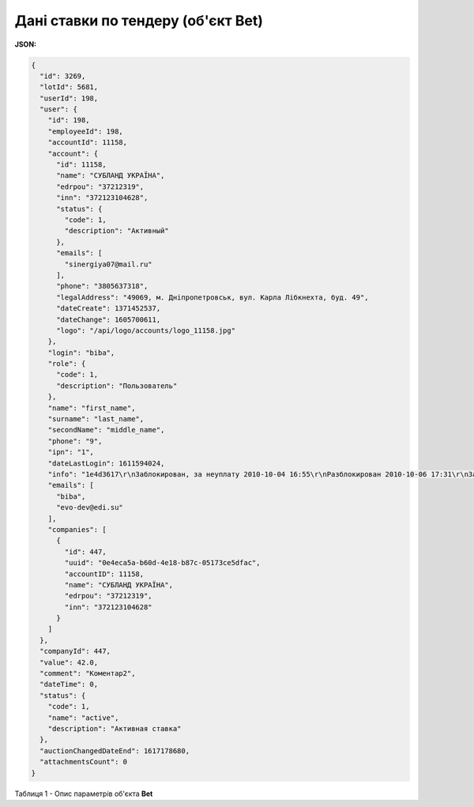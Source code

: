 #############################################################
**Дані ставки по тендеру (об'єкт Bet)**
#############################################################

**JSON:**

.. code:: json

	{
	  "id": 3269,
	  "lotId": 5681,
	  "userId": 198,
	  "user": {
	    "id": 198,
	    "employeeId": 198,
	    "accountId": 11158,
	    "account": {
	      "id": 11158,
	      "name": "СУБЛАНД УКРАЇНА",
	      "edrpou": "37212319",
	      "inn": "372123104628",
	      "status": {
	        "code": 1,
	        "description": "Активный"
	      },
	      "emails": [
	        "sinergiya07@mail.ru"
	      ],
	      "phone": "3805637318",
	      "legalAddress": "49069, м. Дніпропетровськ, вул. Карла Лібкнехта, буд. 49",
	      "dateCreate": 1371452537,
	      "dateChange": 1605700611,
	      "logo": "/api/logo/accounts/logo_11158.jpg"
	    },
	    "login": "biba",
	    "role": {
	      "code": 1,
	      "description": "Пользователь"
	    },
	    "name": "first_name",
	    "surname": "last_name",
	    "secondName": "middle_name",
	    "phone": "9",
	    "ipn": "1",
	    "dateLastLogin": 1611594024,
	    "info": "1e4d3617\r\nЗаблокирован, за неуплату 2010-10-04 16:55\r\nРазблокирован 2010-10-06 17:31\r\nЗаблокирован, за неуплату 2011-03-29 11:47\r\nРазблокирован 2011-03-29 15:34\r\nЗаблокирован, за неуплату 2011-05-10 09:24\r\nРазблокирован 2011-05-10 11:44",
	    "emails": [
	      "biba",
	      "evo-dev@edi.su"
	    ],
	    "companies": [
	      {
	        "id": 447,
	        "uuid": "0e4eca5a-b60d-4e18-b87c-05173ce5dfac",
	        "accountID": 11158,
	        "name": "СУБЛАНД УКРАЇНА",
	        "edrpou": "37212319",
	        "inn": "372123104628"
	      }
	    ]
	  },
	  "companyId": 447,
	  "value": 42.0,
	  "comment": "Коментар2",
	  "dateTime": 0,
	  "status": {
	    "code": 1,
	    "name": "active",
	    "description": "Активная ставка"
	  },
	  "auctionChangedDateEnd": 1617178680,
	  "attachmentsCount": 0
	}

Таблиця 1 - Опис параметрів об'єкта **Bet**

.. csv-table:: 
  :file: for_csv/Bet.csv
  :widths:  1, 12, 41
  :header-rows: 1
  :stub-columns: 0


